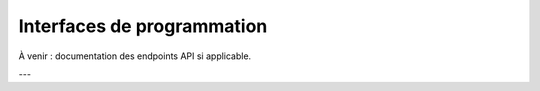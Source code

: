 Interfaces de programmation
============================

À venir : documentation des endpoints API si applicable.


---